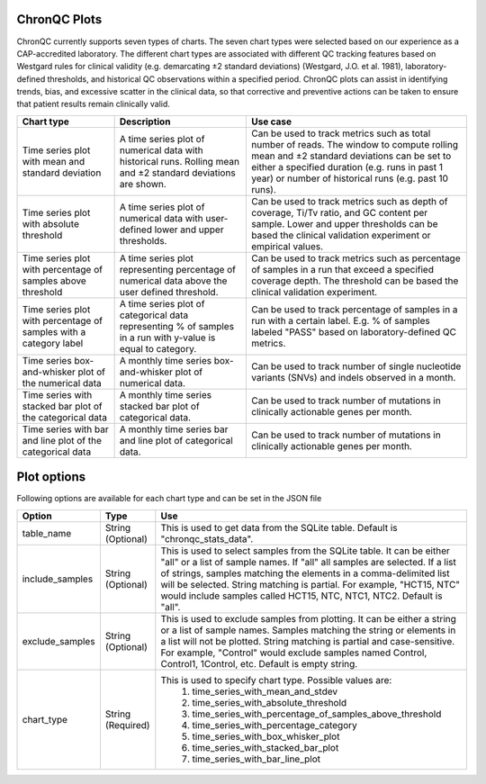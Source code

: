 ChronQC Plots
`````````````

ChronQC currently supports seven types of charts. The seven chart types were selected based on our experience as a CAP-accredited laboratory. The different chart types are associated with different QC tracking features based on Westgard rules for clinical validity (e.g. demarcating ±2 standard deviations) (Westgard, J.O. et al. 1981), laboratory-defined thresholds, and historical QC observations within a specified period. ChronQC plots can assist in identifying trends, bias, and excessive scatter in the clinical data, so that corrective and preventive actions can be taken to ensure that patient results remain clinically valid. 

+------------------------------------------------------+-------------------------------------------------------------+-----------------------------------------------------------------------------------------------+
| Chart type                                           | Description 				                     | Use case                                                                                      |
+======================================================+=============================================================+===============================================================================================+
| Time series plot with mean and standard deviation    | A time series plot of numerical data with historical runs.  | Can be used to track metrics such as total number of reads. The window to compute rolling mean|
| 					               | Rolling mean and ±2 standard deviations are shown.          | and ±2 standard deviations can be set to either a specified duration  (e.g. runs in past      |
|						       |                                                             | 1 year) or number of historical runs (e.g. past 10 runs).                                     |
+------------------------------------------------------+-------------------------------------------------------------+-----------------------------------------------------------------------------------------------+
| Time series plot with absolute threshold             | A time series plot of numerical data with user-defined      | Can be used to track metrics such as depth of coverage, Ti/Tv ratio, and GC content per       |
| 					               | lower and upper thresholds.                                 | sample. Lower and upper thresholds can be based the clinical validation experiment or         |
|						       |                                                             | empirical values.                                                                             |
+------------------------------------------------------+-------------------------------------------------------------+-----------------------------------------------------------------------------------------------+
| Time series plot with percentage of samples above    | A time series plot representing percentage of numerical     | Can be used to track metrics such as percentage of samples in a run that exceed a specified   |
| threshold 					       | data above the user defined threshold.                      | coverage depth. The threshold can be based the clinical validation experiment.                |
| 			                               |                                                             |                                                                                               |
+------------------------------------------------------+-------------------------------------------------------------+-----------------------------------------------------------------------------------------------+
| Time series plot with percentage of samples with a   | A time series plot of categorical data representing % of    | Can be used to track percentage of samples in a run with a certain label. E.g. % of samples   |
| category label 				       | samples in a run with y-value is equal to category.         | labeled "PASS" based on laboratory-defined QC metrics.                                        |
+------------------------------------------------------+-------------------------------------------------------------+-----------------------------------------------------------------------------------------------+
| Time series box-and-whisker plot of the numerical    | A monthly time series box-and-whisker plot of numerical     | Can be used to track number of single nucleotide variants (SNVs) and indels observed in a     |
| data 						       | data.                                                       | month.                                                                                        |
+------------------------------------------------------+-------------------------------------------------------------+-----------------------------------------------------------------------------------------------+
| Time series with stacked bar plot of the categorical | A monthly time series stacked bar plot of categorical data. | Can be used to track number of mutations in clinically actionable genes per month.            |
| data 						       |                                                             |                                                                                               |
+------------------------------------------------------+-------------------------------------------------------------+-----------------------------------------------------------------------------------------------+
| Time series with bar and line plot of the categorical| A monthly time series bar and line plot of categorical data.| Can be used to track number of mutations in clinically actionable genes per month.            |
| data 					               |                                                             |                                                                                               |
+------------------------------------------------------+-------------------------------------------------------------+-----------------------------------------------------------------------------------------------+


Plot options
````````````

Following options are available for each chart type and can be set in the JSON file

+------------------+-----------------------------------+-----------------------------------------------------------------------------------------------+
| Option           | Type                              | Use                                                                                           |
+==================+===================================+===============================================================================================+
| table_name       | String (Optional)                 | This is used to get data from the SQLite table.                                               |
|                  |                                   | Default is "chronqc_stats_data".                                                              |
+------------------+-----------------------------------+-----------------------------------------------------------------------------------------------+
| include_samples  | String (Optional)                 | This is used to select samples from the SQLite table. It can be either "all" or a list of     |
|                  |                                   | sample names. If "all" all samples are selected. If a list of strings, samples matching the   |
|                  |                                   | elements in a comma-delimited list will be selected. String matching is partial.              |
|                  |                                   | For example, "HCT15, NTC" would include samples called HCT15, NTC, NTC1, NTC2.                |
|                  |                                   | Default is "all".                                                                             |
+------------------+-----------------------------------+-----------------------------------------------------------------------------------------------+
| exclude_samples  | String (Optional)                 | This is used to exclude samples from plotting. It can be either a string or a list of sample  |
|                  |                                   | names. Samples matching the string or elements in a list will not be plotted. String matching |
|                  |                                   | is partial and case-sensitive. For example, "Control" would exclude samples named Control,    |
|                  |                                   | Control1, 1Control, etc. Default is empty string.                                             |
+------------------+-----------------------------------+-----------------------------------------------------------------------------------------------+
| chart_type       | String (Required)                 | This is used to specify chart type. Possible values are:                                      |
|                  |                                   |  1. time_series_with_mean_and_stdev                                                           |
|                  |                                   |  2. time_series_with_absolute_threshold                                                       |
|                  |                                   |  3. time_series_with_percentage_of_samples_above_threshold                                    |
|                  |                                   |  4. time_series_with_percentage_category                                                      |
|                  |                                   |  5. time_series_with_box_whisker_plot                                                         |
|                  |                                   |  6. time_series_with_stacked_bar_plot                                                         |
|                  |                                   |  7. time_series_with_bar_line_plot                                                            |
+------------------+-----------------------------------+-----------------------------------------------------------------------------------------------+



